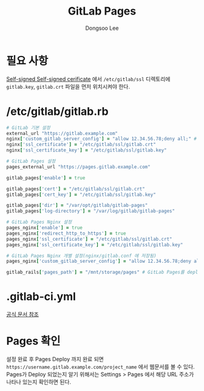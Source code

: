 #+TITLE: GitLab Pages
#+AUTHOR: Dongsoo Lee
#+EMAIL: dongsoolee8@gmail.com

* 필요 사항
[[../GitLab-Runner/Register.org][Self-signed Self-signed cerificate]] 에서 =/etc/gitlab/ssl= 디렉토리에 =gitlab.key=, =gitlab.crt= 파일을 먼저 위치시켜야 한다.

* /etc/gitlab/gitlab.rb

#+NAME: gitlab.rb
#+BEGIN_SRC ruby
# GitLab 기본 설정
external_url "https://gitlab.example.com"
nginx['custom_gitlab_server_config'] = "allow 12.34.56.78;deny all;" # 12.34.56.78을 제외한 다른 IP를 Nginx에서 모두 차단한다.
nginx['ssl_certificate'] = "/etc/gitlab/ssl/gitlab.crt"
nginx['ssl_certificate_key'] = "/etc/gitlab/ssl/gitlab.key"

# GitLab Pages 설정
pages_external_url "https://pages.gitlab.example.com"

gitlab_pages['enable'] = true

gitlab_pages['cert'] = "/etc/gitlab/ssl/gitlab.crt"
gitlab_pages['cert_key'] = "/etc/gitlab/ssl/gitlab.key"

gitlab_pages['dir'] = "/var/opt/gitlab/gitlab-pages"
gitlab_pages['log-directory'] = "/var/log/gitlab/gitlab-pages"

# GitLab Pages Nginx 설정
pages_nginx['enable'] = true
pages_nginx['redirect_http_to_https'] = true
pages_nginx['ssl_certificate'] = "/etc/gitlab/ssl/gitlab.crt"
pages_nginx['ssl_certificate_key'] = "/etc/gitlab/ssl/gitlab.key"

# GitLab Pages Nginx 개별 설정(nginx/gitlab.conf 에 저장됨)
pages_nginx['custom_gitlab_server_config'] = "allow 12.34.56.78;deny all;" # 12.34.56.78을 제외한 다른 IP를 Nginx에서 모두 차단한다.

gitlab_rails['pages_path'] = "/mnt/storage/pages" # GitLab Pages를 deploy할 경로
#+END_SRC

* .gitlab-ci.yml

[[https://docs.gitlab.com/ee/user/project/pages/getting_started_part_four.html][공식 문서 참조]]

* Pages 확인
설정 완료 후 Pages Deploy 까지 완료 되면 =https://username.gitlab.example.com/project_name= 에서 웹문서를 볼 수 있다.
Pages가 Deploy 되었는지 알기 위해서는 Settings > Pages 에서 해당 URL 주소가 나타나 있는지 확인하면 된다.

